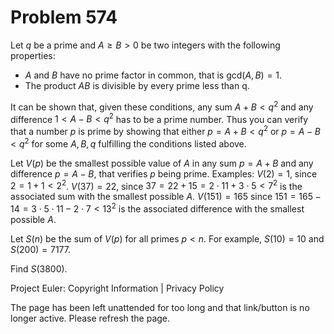 *   Problem 574

   Let $q$ be a prime and $A \ge B >0$ be two integers with the following
   properties:

     * $A$ and $B$ have no prime factor in common, that is
       $\text{gcd}(A,B)=1$.
     * The product $AB$ is divisible by every prime less than q.

   It can be shown that, given these conditions, any sum $A+B<q^2$ and any
   difference $1<A-B<q^2$ has to be a prime number. Thus you can verify that
   a number $p$ is prime by showing that either $p=A+B<q^2$ or $p=A-B<q^2$
   for some $A,B,q$ fulfilling the conditions listed above.

   Let $V(p)$ be the smallest possible value of $A$ in any sum $p=A+B$ and
   any difference $p=A-B$, that verifies $p$ being prime. Examples:
   $V(2)=1$, since $2=1+1< 2^2$.
   $V(37)=22$, since $37=22+15=2 \cdot 11+3 \cdot 5< 7^2$ is the associated
   sum with the smallest possible $A$.
   $V(151)=165$ since $151=165-14=3 \cdot 5 \cdot 11 - 2 \cdot 7<13^2$ is the
   associated difference with the smallest possible $A$.

   Let $S(n)$ be the sum of $V(p)$ for all primes $p<n$. For example,
   $S(10)=10$ and $S(200)=7177$.

   Find $S(3800)$.

   Project Euler: Copyright Information | Privacy Policy

   The page has been left unattended for too long and that link/button is no
   longer active. Please refresh the page.
